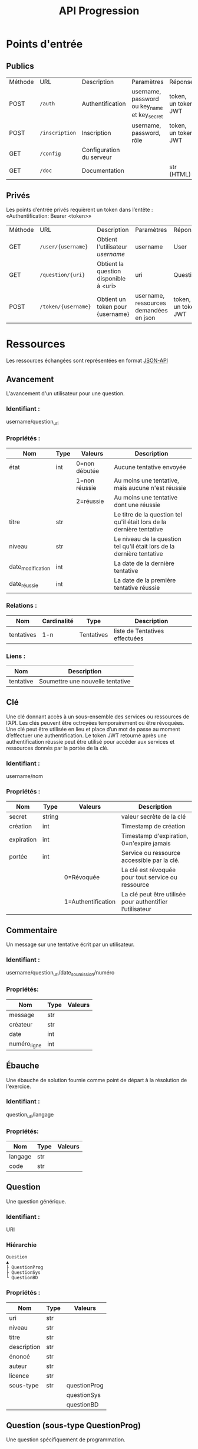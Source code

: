 
#+TITLE: API Progression
#+PROPERTY: header-args:bash :results output :exports both :noweb yes

* Points d'entrée

** Publics
| Méthode | URL               | Description                            | Paramètres                                   | Réponse             |
| POST    | ~/auth~           | Authentification                       | username, password ou key_name et key_secret | token, un token JWT |
| POST    | ~/inscription~    | Inscription                            | username, password, rôle                     | token, un token JWT |
| GET     | ~/config~         | Configuration du serveur               |                                              |                     |
| GET     | ~/doc~            | Documentation                          |                                              | str (HTML)          |

** Privés
Les points d’entrée privés requièrent un token dans l’entête : «Authentification: Bearer <token>»

| Méthode | URL                 | Description                            | Paramètres                                  | Réponse             |
| GET     | ~/user/{username}~  | Obtient l'utilisateur /username/       | username                                    | User                |
| GET     | ~/question/{uri}~   | Obtient la question disponible à <uri> | uri                                         | Question            |
| POST    | ~/token/{username}~ | Obtient un token pour {username}       | username, ressources demandées en json      | token, un token JWT |

* Ressources

Les ressources échangées sont représentées en format [[https://jsonapi.org][JSON-API]]

** Avancement

L'avancement d'un utilisateur pour une question.

*** Identifiant :
username/question_uri

*** Propriétés :

| Nom               | Type   | Valeurs       | Description                                                            |
|-------------------+--------+---------------+------------------------------------------------------------------------|
| état              | int    | 0=non débutée | Aucune tentative envoyée                                               |
|                   |        | 1=non réussie | Au moins une tentative, mais aucune n'est réussie                      |
|                   |        | 2=réussie     | Au moins une tentative dont une réussie                                |
| titre             | str    |               | Le titre de la question tel qu'il était lors de la dernière tentative  |
| niveau            | str    |               | Le niveau de la question tel qu'il était lors de la dernière tentative |
| date_modification | int    |               | La date de la dernière tentative                                       |
| date_réussie      | int    |               | La date de la première tentative réussie                               |

*** Relations :

| Nom        | Cardinalité | Type       | Description                    |
|------------+-------------+------------+--------------------------------|
| tentatives | 1-n         | Tentatives | liste de Tentatives effectuées |

*** Liens :

| Nom       | Description                      |
|-----------+----------------------------------|
| tentative | Soumettre une nouvelle tentative |

** Clé

Une clé donnant accès à un sous-ensemble des services ou ressources de l’API. Les clés peuvent être octroyées temporairement ou être révoquées. Une clé peut être utilisée en lieu et place d’un mot de passe au moment d’effectuer une authentification. Le token JWT retourné après une authentification réussie peut être utilisé pour accéder aux services et ressources donnés par la portée de la clé.

*** Identifiant :
username/nom

*** Propriétés : 

| Nom         | Type   | Valeurs            | Description                                               |
|-------------+--------+--------------------+-----------------------------------------------------------|
| secret      | string |                    | valeur secrète de la clé                                  |
| création    | int    |                    | Timestamp de création                                     |
| expiration  | int    |                    | Timestamp d'expiration, 0=n'expire jamais                 |
| portée      | int    |                    | Service ou ressource accessible par la clé.               |
|             |        | 0=Révoquée         | La clé est révoquée pour tout service ou ressource        |
|             |        | 1=Authentification | La clé peut être utilisée pour authentifier l’utilisateur |
|-------------+--------+--------------------+-----------------------------------------------------------|

** Commentaire

Un message sur une tentative écrit par un utilisateur.

*** Identifiant :
username/question_uri/date_soumission/numéro

*** Propriétés:

| Nom             | Type | Valeurs   |
|-----------------+------+-----------|
| message         | str  |           |
| créateur        | str  |           |
| date            | int  |           |
| numéro_ligne    | int  |           |

** Ébauche

Une ébauche de solution fournie comme point de départ à la résolution de l'exercice.

*** Identifiant :
question_uri/langage

*** Propriétés:

| Nom     | Type | Valeurs |
|---------+------+---------|
| langage | str  |         |
| code    | str  |         |

** Question

Une question générique.

*** Identifiant :
URI

*** Hiérarchie

#+begin_src text
Question          
▲                 
├ QuestionProg    
├ QuestionSys     
└ QuestionBD
#+end_src


*** Propriétés :

| Nom         | Type | Valeurs      |
|-------------+------+--------------|
| uri         | str  |              |
| niveau      | str  |              |
| titre       | str  |              |
| description | str  |              |
| énoncé      | str  |              |
| auteur      | str  |              |
| licence     | str  |              |
| sous-type   | str  | questionProg |
|             |      | questionSys  |
|             |      | questionBD   |

** Question (sous-type QuestionProg)

Une question spécifiquement de programmation.

*** Relations :
| Nom        | Cardinalité | Type       | Description                   |
|------------+-------------+------------+-------------------------------|
| ebauches   | 1-n         | Ébauche    | liste d’ébauches de Solution  |
| tests      | 1-n         | Test       | liste de Tests de validation  |

** Question (sous-type QuestionSys)

Une question spécifiquement de type système

*** Relations :
| Nom           | Cardinalité | Type | Description                     |
|---------------+-------------+------+---------------------------------|
| image         | 1           | str  | image du conteneur              |
| utilisateur   | 1           | str  | utilisateur du conteneur        |
| solution      | 1           | str  | solution du test, s'il y a lieu |
| tests         | 1-n         | Test | liste de Tests de validation    |

** Résultat

Le résultat d'un test pour une solution proposée.

*** Identifiant :
username/question_uri/date_soumission/numéro

*** Propriétés:

| Nom             | Type | Valeurs                 |
|-----------------+------+-------------------------|
| sortie_observée | str  |                         |
| sortie_erreur   | str  |                         |
| résultat        | bool |                         |
| feedback        | str  |                         |
| temps_exécution | int  | temps d'exécution en ms |

** Sauvegarde automatique

La sauvegarde automatique du travail d'un utilisateur pour une question et dans un langage spécifique.

*** Identifiant :
username/question_uri/langage

*** Propriétés:

| Nom             | Type | Valeurs   |
|-----------------+------+-----------|
| date_sauvegarde | int  | timestamp |
| code            | str  |           |

** Tentative

Une tentative de réponse à une question.

*** Identifiant :
username/question_uri/date_soumission

*** Hiérarchie

#+begin_src text
Tentative 
▲ 
├ TentativeProg 
├ TentativeSys 
├ TentativeBD 
#+end_src

*** Propriétés :

| Nom             | Type | Valeurs                                                    |
|-----------------+------+------------------------------------------------------------|
| date_soumission | int  | timestamp                                                  |
| feedback        | str  |                                                            |
| réussi          | bool | vrai ssi la tentative a correctement répondu à la question |
| temps_exécution | int  | temps d'exécution en ms                                    |
| tests_réussis   | int  | nb de tests réussis                                        |
| sous-type       | str  | tentativeProg                                              |
|                 |      | tentativeSys                                               |
|                 |      | tentativeBD                                                |

*** Relations :

| Nom       | Cardinalité | Type     | Description           |
|-----------+-------------+----------+-----------------------|
| résultats | 1-n         | Résultat | les résultats de test |

** Tentative (sous-type tentativeProg)

Une tentative de réponse à une QuestionProg.

*** Propriétés:

| Nom             | Type | Valeurs                 |
|-----------------+------+-------------------------|
| langage         | str  |                         |
| code            | str  |                         |

** Tentative (sous-type tentativeSys)

Une tentative de réponse à une QuestionSys.

*** Propriétés:

| Nom             | Type | Valeurs                 |
|-----------------+------+-------------------------|
| conteneur       | str  |                         |
| réponse         | str  |                         |

** Test

Un test de validation d’une question auquel sont soumises les solutions proposées.

*** Identifiant :
question_uri/numéro

*** Propriétés :

| Nom             | Type | Valeurs |
|-----------------+------+---------|
| nom             | str  |         |
| sortie_attendue | str  |         |
| feedback_pos    | str  |         |
| feedback_neg    | str  |         |


** TestProg (soustype de Test)

Un test de validation d'une QuestionProg auquel sont soumises les solutions proposées.

*** Propriétés :

| Nom          | Type | Valeurs |
|--------------+------+---------|
| entrée       | str  |         |
| params       | str  |         |
| feedback_err | str  |         |

** TestSys (soustype de Test)

Un test de validation d'une QuestionSys auquel sont soumises les solutions proposées.

*** Propriétés :

| Nom          | Type | Valeurs                  |
|--------------+------+--------------------------|
| validation   | str  |                          |
| utilisateur  | str  |l'utilisateur du conteneur|

** Token ressource

Un token JWT donnant accès à une ou plusieurs ressources. Une date d'expiration de 0 signifie que le token n'expire jamais.

Les ressources sont définies par leur URI et par la méthode de requête HTTP, avec une expression régulière. Un token ressource peut décrire une ou plusieurs ressources.

*** Propriétés :

| Nom             | Type |  Valeurs  |
|-----------------+------+-----------|
| username        | str  |           |
| current         | int  | timestamp |
| expired         | int  | timestamp |
| ressources      | str  |           |
| version         | int  |           |

** Utilisateur

Un utilisateur du système.

*** Identifiant :
username

*** Propriétés:

| Nom      | Type | Valeurs          |
|----------+------+------------------|
| username | str  |                  |
| rôle     | int  | 0=normal,1=admin |
|----------+------+------------------|

*** Relations :

| Nom         | Cardinalité | Type       | description         |
|-------------+-------------+------------+---------------------|
| avancements | 1-n         | Avancement | Liste d'avancements |


* Exemples

#+NAME: get_api_url
#+begin_src sh :exports none
if [ -z "$PROGRESSION_API_URL" ]
then
	echo -n "https://progression.dti.crosemont.quebec/api/v1"
else
	echo -n $PROGRESSION_API_URL
fi
#+end_src

#+begin_warning
Les exemples reflètent les résultats réels sur la plus récente version de l’API disponible sur call_get_api_url().
#+end_warning

#+name: setup
#+BEGIN_SRC bash :eval yes :session *bash* :exports none :results none
curl() {
	/usr/bin/curl -s -w "\n" "$@" | base64
}

export -f curl

export TOKEN=$(/usr/bin/curl "<<get_api_url()>>/auth" --data '{"username": "jdoe", "password": "Crosemont2021!"}' -H "Content-Type: application/json" | grep -Po '(?<=Token":").*(?=")')

if [ -z "$TOKEN" ]
then
	export TOKEN=$(/usr/bin/curl "<<get_api_url()>>/inscription" --data '{"username": "jdoe", "password": "Crosemont2021!"}' -H "Content-Type: application/json" | grep -Po '(?<=Token":").*(?=")')
fi

#+END_SRC

#+NAME: json_pretty
#+begin_src python :eval yes :var json_str="{}" :results output :exports none
import json
import sys
import base64

def decode_b64( b64_str ):
    try:
        return base64.b64decode(b64_str)
    except:
        return b64_str

def decode_json( json_str ):    
    try:
        return json.loads(json_str)
    except:
        return json_str

def formatte_json( json_str ):
    try:
        return json.dumps( json_str, ensure_ascii=False, indent=4 )
    except:
        return json_str
    
print( formatte_json( decode_json( decode_b64( json_str ) ) ) )
#+end_src

#+RESULTS: json_pretty

** Obtenir la configuration du serveur

#+BEGIN_SRC bash :eval yes :session *bash* :results output :exports both :post json_pretty(*this*)
curl "<<get_api_url()>>/config"
#+END_SRC

** Authentification en tant qu’utilisateur ~jdoe~

#+NAME: AUTHENTIFICATION
#+BEGIN_SRC bash :eval yes
curl "<<get_api_url()>>/auth" --data '{"username": "jdoe", "password": "Crosemont2021!"}' -H "Content-Type: application/json"
#+END_SRC

#+RESULTS:

** Obtenir le profil de l’utilisateur authentifié ~jdoe~

#+NAME: USER
#+BEGIN_SRC bash :eval yes :session *bash* :results output :exports both :post json_pretty(*this*)
curl "<<get_api_url()>>/user/jdoe" -H "Authorization: Bearer $TOKEN"
#+END_SRC

** Obtenir la question «Les fonctions avec paramètres/Rectangle» et ses tests: 

Cette question est disponible à l’URL suivant :
https://progression.pages.dti.crosemont.quebec/contenu/prog_1/9bdf5f1a-489a-441f-9e6e-2c87bba58bf8/info.yml

#+BEGIN_SRC bash :eval yes :session *bash* :results output :exports both :post json_pretty(*this*)
curl "<<get_api_url()>>/question/aHR0cHM6Ly9wcm9ncmVzc2lvbi5wYWdlcy5kdGkuY3Jvc2Vtb250LnF1ZWJlYy9jb250ZW51L3Byb2dfMS85YmRmNWYxYS00ODlhLTQ0MWYtOWU2ZS0yYzg3YmJhNThiZjgvaW5mby55bWw?include=tests" -H "Authorization: Bearer $TOKEN"
#+END_SRC

** Obtenir la question «Les fonctions avec paramètres/Rectangle», ses tests et ses ébauches: 

#+BEGIN_SRC bash :eval yes :session *bash* :results output :exports both :post json_pretty(*this*)
curl "<<get_api_url()>>/question/aHR0cHM6Ly9wcm9ncmVzc2lvbi5wYWdlcy5kdGkuY3Jvc2Vtb250LnF1ZWJlYy9jb250ZW51L3Byb2dfMS85YmRmNWYxYS00ODlhLTQ0MWYtOWU2ZS0yYzg3YmJhNThiZjgvaW5mby55bWw?include=tests,ebauches" -H "Authorization: Bearer $TOKEN"
#+END_SRC

** Créer l’avancement de jdoe à la question «Les fonctions avec paramètres/Rectangle»

#+BEGIN_SRC bash :eval yes :session *bash* :results none :exports code
DATA=$(cat <<EOF
{
  "question_uri":"aHR0cHM6Ly9wcm9ncmVzc2lvbi5wYWdlcy5kdGkuY3Jvc2Vtb250LnF1ZWJlYy9jb250ZW51L3Byb2dfMS85YmRmNWYxYS00ODlhLTQ0MWYtOWU2ZS0yYzg3YmJhNThiZjgvaW5mby55bWw"
}
EOF
)
#+END_SRC

#+BEGIN_SRC bash :eval yes :session *bash* :results output :exports both :post json_pretty(*this*)
curl --data "$DATA" <<get_api_url()>>/user/jdoe/avancements -H "Content-Type: application/json" -H "Authorization: Bearer $TOKEN"
#+END_SRC

** Obtenir l’avancement de ~jdoe~ pour la question «Les fonctions avec paramètres/Rectangle»

#+BEGIN_SRC bash :eval yes :session *bash* :results output :exports both :post json_pretty(*this*)
curl "<<get_api_url()>>/avancement/jdoe/aHR0cHM6Ly9wcm9ncmVzc2lvbi5wYWdlcy5kdGkuY3Jvc2Vtb250LnF1ZWJlYy9jb250ZW51L3Byb2dfMS85YmRmNWYxYS00ODlhLTQ0MWYtOWU2ZS0yYzg3YmJhNThiZjgvaW5mby55bWw" -H "Authorization: Bearer $TOKEN"
#+END_SRC

** Obtenir l’ébauche de solution en Python pour la question «Les fonctions avec paramètres/Rectangle»

#+BEGIN_SRC bash :eval yes :session *bash* :results output :exports both :post json_pretty(*this*)
curl "<<get_api_url()>>/ebauche/aHR0cHM6Ly9wcm9ncmVzc2lvbi5wYWdlcy5kdGkuY3Jvc2Vtb250LnF1ZWJlYy9jb250ZW51L3Byb2dfMS85YmRmNWYxYS00ODlhLTQ0MWYtOWU2ZS0yYzg3YmJhNThiZjgvaW5mby55bWw/python" -H "Authorization: Bearer $TOKEN"
#+END_SRC

** Soumettre une tentative de solution à la question «Les fonctions avec paramètres/Rectangle» et récupérer les résultats

#+BEGIN_SRC bash :eval yes :session *bash* :results none :exports code
DATA=$(cat <<EOF
{
	"langage":"python",
	"code":"# Fonction qui calcule et produit en sortie le périmètre du rectangle dont les côtés sont reçus en paramètre. À faire\ndef périmètre( une_largeur, une_longueur ):\n    # -TODO\n    # -VISIBLE\n\n\n    # +VISIBLE\n    # +TODO\n    print(42)\n\n# -TODO\n# Fonction qui calcule et produit en sortie l'aire du rectangle dont les côtés sont reçus en paramètre. À faire\n# +TODO\n\n\n\n# -TODO\n# Programme principal\n# -VISIBLE\n\n# +VISIBLE\n# Entrées\nlargeur = int( input() )\nlongueur = int( input() )\n\n# Appel des fonctions, les côtés du rectangle sont transmis en paramètre. À faire\npérimètre( largeur, longueur )\n# +TODO\n\n\n# -TODO\n# -VISIBLE\n\n\n\n\n\n\n"
}
EOF
)
#+END_SRC

#+NAME: get_tentative
#+BEGIN_SRC bash :eval yes :session *bash* :results output :exports both :post json_pretty(*this*) :cache yes
curl --data "$DATA" <<get_api_url()>>/avancement/jdoe/aHR0cHM6Ly9wcm9ncmVzc2lvbi5wYWdlcy5kdGkuY3Jvc2Vtb250LnF1ZWJlYy9jb250ZW51L3Byb2dfMS85YmRmNWYxYS00ODlhLTQ0MWYtOWU2ZS0yYzg3YmJhNThiZjgvaW5mby55bWw/tentatives?include=resultats -H "Content-Type: application/json" -H "Authorization: Bearer $TOKEN"
#+END_SRC

#+begin_src bash :eval yes :session *bash* :results none :exports none
sleep 1 #Petit moment d'attente pour s'assurer que la prochaine tentative n'aura pas le même timestamp
#+end_src

** Obtenir une tentative de solution préalablement soumise pour la question «Les fonctions avec paramètres/Rectangle»

#+NAME: get_timestamp
#+BEGIN_SRC bash :eval yes :session *bash* :var RES_TENTATIVE=get_tentative :results output :exports none
TIMESTAMP=$(echo $RES_TENTATIVE | grep -Po '(?<="date_soumission": )\d*')
#+END_SRC

#+BEGIN_SRC bash :eval yes :session *bash* :results output :exports both :post json_pretty(*this*)
curl "<<get_api_url()>>/tentative/jdoe/aHR0cHM6Ly9wcm9ncmVzc2lvbi5wYWdlcy5kdGkuY3Jvc2Vtb250LnF1ZWJlYy9jb250ZW51L3Byb2dfMS85YmRmNWYxYS00ODlhLTQ0MWYtOWU2ZS0yYzg3YmJhNThiZjgvaW5mby55bWw/$TIMESTAMP" -H "Authorization: Bearer $TOKEN"
#+END_SRC

** Obtenir le test numéro 0 pour la question «Les fonctions avec paramètres/Rectangle»

#+BEGIN_SRC bash :eval yes :session *bash* :results output :exports both :post json_pretty(*this*)
curl "<<get_api_url()>>/test/aHR0cHM6Ly9wcm9ncmVzc2lvbi5wYWdlcy5kdGkuY3Jvc2Vtb250LnF1ZWJlYy9jb250ZW51L3Byb2dfMS85YmRmNWYxYS00ODlhLTQ0MWYtOWU2ZS0yYzg3YmJhNThiZjgvaW5mby55bWw/0" -H "Authorization: Bearer $TOKEN"
#+END_SRC

** Obtenir un token ressource qui donne accès à un avancement de ~jdoe~ pour la question «Les fonctions avec paramètres/Rectangle»

#+BEGIN_SRC bash :eval yes :session *bash* :results none :exports code
DATA=$(cat <<EOF
{
 [
      {
  	    "uri":"^avancement/jdoe/aHR0cHM6Ly9wcm9ncmVzc2lvbi5wYWdlcy5kdGkuY3Jvc2Vtb250LnF1ZWJlYy9jb250ZW51L3Byb2dfMS85YmRmNWYxYS00ODlhLTQ0MWYtOWU2ZS0yYzg3YmJhNThiZjgvaW5mby55bWw$",
  	    "method":"^GET$"
      }
 ]
}
EOF
)
#+END_SRC


#+BEGIN_SRC bash :eval yes :session *bash* :results output :exports both :post json_pretty(*this*)
curl --data "$DATA" "<<get_api_url()>>/token/jdoe" -H "Authorization: Bearer $TOKEN"
#+END_SRC

** Créer ou mettre à jour la sauvegarde de ~jdoe~ pour la question «Les fonctions avec paramètres/Rectangle» et un code ~python~

#+BEGIN_SRC bash :eval yes :session *bash* :results none :exports code
DATA=$(cat <<EOF
{
  "langage":"python",
  "code": "#+TODO\nSystem.out.println('Allo le monde');\n#-TODO"
}
EOF
)
#+END_SRC

#+BEGIN_SRC bash :eval yes :session *bash* :results output :exports both :post json_pretty(*this*)
curl --data "$DATA" <<get_api_url()>>/avancement/jdoe/aHR0cHM6Ly9wcm9ncmVzc2lvbi5wYWdlcy5kdGkuY3Jvc2Vtb250LnF1ZWJlYy9jb250ZW51L3Byb2dfMS85YmRmNWYxYS00ODlhLTQ0MWYtOWU2ZS0yYzg3YmJhNThiZjgvaW5mby55bWw/sauvegardes -H "Content-Type: application/json" -H "Authorization: Bearer $TOKEN"
#+END_SRC

** Obtenir la dernière sauvegarde de ~jdoe~ pour la question «Les fonctions avec paramètres/Rectangle» effectuée avec le langage ~python~: 

#+BEGIN_SRC bash :eval yes :session *bash* :results output :exports both :post json_pretty(*this*)
curl "<<get_api_url()>>/sauvegarde/jdoe/aHR0cHM6Ly9wcm9ncmVzc2lvbi5wYWdlcy5kdGkuY3Jvc2Vtb250LnF1ZWJlYy9jb250ZW51L3Byb2dfMS85YmRmNWYxYS00ODlhLTQ0MWYtOWU2ZS0yYzg3YmJhNThiZjgvaW5mby55bWw/python" -H "Authorization: Bearer $TOKEN"
#+END_SRC

** Créer une clé d’authentification pour ~jdoe~

#+BEGIN_SRC bash :eval yes :session *bash* :results none :exports code
DATA=$(cat <<EOF
{
  "nom":"cléAuth$(head -c 9 /dev/urandom|base64|tr '/+' '_-')",
  "portée":1
}
EOF
)
#+END_SRC

#+BEGIN_SRC bash :eval yes :session *bash* :results output :exports both :post json_pretty(*this*)
curl --data "$DATA" "<<get_api_url()>>/user/jdoe/cles" -H "Content-Type: application/json" -H "Authorization: Bearer $TOKEN"
#+END_SRC

** Authentification par clé d’authentification pour ~jdoe~

#+BEGIN_SRC bash :eval yes :session *bash* :results none :exports none
DATA=$(cat <<EOF
{
  "nom":"cléAuth$(head -c 9 /dev/urandom|base64|tr '/+' '_-')",
  "portée":1
}
EOF
)

RES_CLE=$(/usr/bin/curl --data "$DATA" "<<get_api_url()>>/user/jdoe/cles" -H "Content-Type: application/json" -H "Authorization: Bearer $TOKEN")

NOM_CLE=$(echo $RES_CLE | grep -Po '(?<="id":"jdoe\\/)[^"]*')
SECRET=$(echo $RES_CLE | grep -Po '(?<="secret":")\w*')
#+END_SRC

#+BEGIN_SRC bash :eval yes :session *bash* :results none :exports code
DATA=$(cat <<EOF
{
  "username":"jdoe",
  "key_name":"$NOM_CLE",
  "key_secret":"$SECRET"
}
EOF
)
#+END_SRC

#+BEGIN_SRC bash :eval yes :session *bash* :results output :exports both :post json_pretty(*this*)
curl --data "$DATA" "<<get_api_url()>>/auth" -H "Content-Type: application/json"
#+END_SRC
